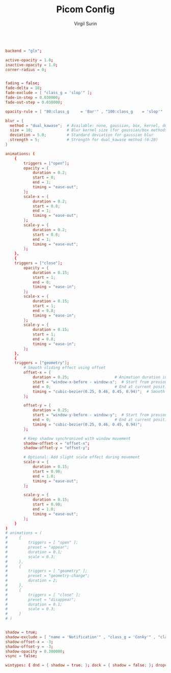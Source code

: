 #+title: Picom Config
#+AUTHOR: Virgil Surin
#+PROPERTY: header-args :tangle ~/.config/picom/picom.conf
#+auto_tangle: t
#+STARTUP: showeverything

#+begin_src conf

backend = "glx";

active-opacity = 1.0;
inactive-opacity = 1.0;
corner-radius = 0;


fading = false;
fade-delta = 10;
fade-exclude = [ "class_g = 'slop'" ];
fade-in-step = 0.030000;
fade-out-step = 0.030000;

opacity-rule = [ "80:class_g     = 'Bar'" , "100:class_g    = 'slop'" , "100:class_g    = 'XTerm'" , "100:class_g    = 'URxvt'" , "100:class_g    = 'kitty'" , "100:class_g    = 'Alacritty'" , "80:class_g     = 'Polybar'" , "100:class_g    = 'code-oss'" , "100:class_g    = 'Meld'" , "70:class_g     = 'TelegramDesktop'" , "90:class_g     = 'Joplin'" , "100:class_g    = 'firefox'" , "100:class_g    = 'Thunderbird'" ];

blur = {
  method = "dual_kawase";  # Available: none, gaussian, box, kernel, dual_kawase
  size = 10;               # Blur kernel size (for gaussian/box methods)
  deviation = 5.0;         # Standard deviation for gaussian blur
  strength = 5;            # Strength for dual_kawase method (0-20)
}

animations: (
    {
        triggers = ["open"];
        opacity = {
            duration = 0.2;
            start = 0;
            end = 1;
            timing = "ease-out";
        };
        scale-x = {
            duration = 0.2;
            start = 0.8;
            end = 1;
            timing = "ease-out";
        };
        scale-y = {
            duration = 0.2;
            start = 0.8;
            end = 1;
            timing = "ease-out";
        };
    },
    {
    triggers = ["close"];
        opacity = {
            duration = 0.15;
            start = 1;
            end = 0;
            timing = "ease-in";
        };
        scale-x = {
            duration = 0.15;
            start = 1;
            end = 0.8;
            timing = "ease-in";
        };
        scale-y = {
            duration = 0.15;
            start = 1;
            end = 0.8;
            timing = "ease-in";
        };
    },
    {
    triggers = ["geometry"];
        # Smooth sliding effect using offset
        offset-x = {
            duration = 0.25;                    # Animation duration in seconds
            start = "window-x-before - window-x";  # Start from previous position
            end = 0;                            # End at current position
            timing = "cubic-bezier(0.25, 0.46, 0.45, 0.94)";  # Smooth easing
        };

        offset-y = {
            duration = 0.25;
            start = "window-y-before - window-y";  # Start from previous position
            end = 0;                            # End at current position
            timing = "cubic-bezier(0.25, 0.46, 0.45, 0.94)";
        };

        # Keep shadow synchronized with window movement
        shadow-offset-x = "offset-x";
        shadow-offset-y = "offset-y";

        # Optional: Add slight scale effect during movement
        scale-x = {
            duration = 0.15;
            start = 0.98;
            end = 1.0;
            timing = "ease-out";
        };

        scale-y = {
            duration = 0.15;
            start = 0.98;
            end = 1.0;
            timing = "ease-out";
        };
    }
)
# animations = (
#     {
#         triggers = [ "open" ];
#         preset = "appear";
#         duration = 0.1;
#         scale = 0.3;
#     },
#     {
#         triggers = [ "geometry" ];
#         preset = "geometry-change";
#         duration = 2;
#     },
#     {
#         triggers = [ "close" ];
#         preset = "disappear";
#         duration = 0.1;
#         scale = 0.3;
#     }
# )


shadow = true;
shadow-exclude = [ "name = 'Notification'" , "class_g = 'Conky'" , "class_g ?= 'Notify-osd'" , "class_g = 'Cairo-clock'" , "class_g = 'slop'" , "class_g = 'Polybar'" , "class_g = 'trayer'" , "override_redirect = true" , "_GTK_FRAME_EXTENTS@:c" ];
shadow-offset-x = -3;
shadow-offset-y = -3;
shadow-opacity = 0.300000;
vsync = false;

wintypes: { dnd = { shadow = true; }; dock = { shadow = false; }; dropdown_menu = { opacity = 1.000000; }; normal = { fade = false; shadow = true; }; popup_menu = { opacity = 1.000000; }; tooltip = { fade = true; focus = true; full-shadow = false; opacity = 0.750000; shadow = true; }; };
#+end_src
